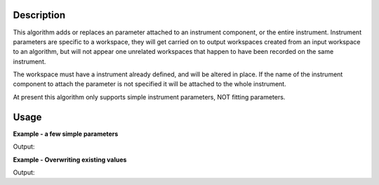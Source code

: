 .. algorithm::

.. summary::

.. alias::

.. properties::

Description
-----------

This algorithm adds or replaces an parameter attached to an instrument
component, or the entire instrument. Instrument parameters are specific
to a workspace, they will get carried on to output workspaces created
from an input workspace to an algorithm, but will not appear one
unrelated workspaces that happen to have been recorded on the same
instrument.

The workspace must have a instrument already defined, and will be
altered in place. If the name of the instrument component to attach the
parameter is not specified it will be attached to the whole instrument.

At present this algorithm only supports simple instrument parameters,
NOT fitting parameters.

Usage
-----

**Example - a few simple parameters**  

.. testcode:: Ex1

  ws = CreateSampleWorkspace()
  #set a string parameter on the whole instrument
  SetInstrumentParameter(ws,ParameterName="TestParam",Value="Hello")

  #set a Number parameter just for bank 1
  SetInstrumentParameter(ws,ParameterName="NumberParam",Value="3", ComponentName="bank1",ParameterType="Number")

  #set a different value on bank 2
  SetInstrumentParameter(ws,ParameterName="NumberParam",Value="3.5", ComponentName="bank2",ParameterType="Number")

  instrument=ws.getInstrument()
  bank1=instrument.getComponentByName("bank1")
  bank2=instrument.getComponentByName("bank2")

  print ("The whole instrument parameter can be read from anywhere.")
  print ("  The instrument: " + instrument.getStringParameter("TestParam")[0])
  print ("  bank 1: " + bank1.getStringParameter("TestParam")[0])
  print ("  bank 2: " + bank2.getStringParameter("TestParam")[0])

  print ("The parameters  on the Bank 1 can be read from the bank or below.")
  #For this one call getIntParameter as the number was an int
  print ("  bank 1: " + str(bank1.getIntParameter("NumberParam")[0]))
  #For this one call getNumberParameter as the number was a float
  print ("  bank 2: " + str(bank2.getNumberParameter("NumberParam")[0]))
  #if you are not sure of the type of a parameter you can call getParameterType
  print ("  The type of NumberParam in bank 1: " + bank1.getParameterType("NumberParam"))  
  print ("  The type of NumberParam in bank 2: " + bank2.getParameterType("NumberParam"))


Output:

.. testoutput:: Ex1

    The whole instrument parameter can be read from anywhere.
      The instrument: Hello
      bank 1: Hello
      bank 2: Hello
    The parameters  on the Bank 1 can be read from the bank or below.
      bank 1: 3
      bank 2: 3.5
      The type of NumberParam in bank 1: int
      The type of NumberParam in bank 2: double

**Example - Overwriting existing values**  

.. testcode:: Ex2

  ws = CreateSampleWorkspace()
  #set a string parameter on the whole instrument
  SetInstrumentParameter(ws,ParameterName="TestParam",Value="Hello")
  SetInstrumentParameter(ws,ParameterName="TestParam",Value="Goodbye")
  SetInstrumentParameter(ws,ParameterName="TestParam",Value="Hello from bank 1",ComponentName="bank1")

  instrument=ws.getInstrument()
  bank1=instrument.getComponentByName("bank1")
  
  print ("The SetInstrumentParameter overwrites previous values where the ParameterName and Component match.")
  print ("  The test param for the instrument is: " + instrument.getStringParameter("TestParam")[0])
  print ("Different Components can have the same Parameter Name with different values.") 
  print ("You will receive the closest value to the component you ask from.")
  print ("  The test param for bank 1 is: " + bank1.getStringParameter("TestParam")[0])

Output:

.. testoutput:: Ex2

    The SetInstrumentParameter overwrites previous values where the ParameterName and Component match.
      The test param for the instrument is: Goodbye
    Different Components can have the same Parameter Name with different values.
    You will receive the closest value to the component you ask from.
      The test param for bank 1 is: Hello from bank 1


.. categories::

.. sourcelink::
